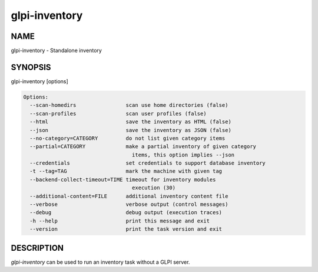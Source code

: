 glpi-inventory
==============

NAME
----

glpi-inventory - Standalone inventory

SYNOPSIS
--------

glpi-inventory [options]

.. code-block:: text

     Options:
       --scan-homedirs                scan use home directories (false)
       --scan-profiles                scan user profiles (false)
       --html                         save the inventory as HTML (false)
       --json                         save the inventory as JSON (false)
       --no-category=CATEGORY         do not list given category items
       --partial=CATEGORY             make a partial inventory of given category
                                        items, this option implies --json
       --credentials                  set credentials to support database inventory
       -t --tag=TAG                   mark the machine with given tag
       --backend-collect-timeout=TIME timeout for inventory modules
                                        execution (30)
       --additional-content=FILE      additional inventory content file
       --verbose                      verbose output (control messages)
       --debug                        debug output (execution traces)
       -h --help                      print this message and exit
       --version                      print the task version and exit

DESCRIPTION
-----------

*glpi-inventory* can be used to run an inventory task without a GLPI
server.
